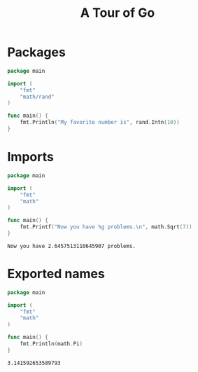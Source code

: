 #+TITLE: A Tour of Go

#+PROPERTY: header-args :exports both

* Packages
  #+begin_src go
    package main

    import (
        "fmt"
        "math/rand"
    )

    func main() {
        fmt.Println("My favorite number is", rand.Intn(10))
    }
  #+end_src

#+RESULTS:
: My favorite number is 1

* Imports
  #+begin_src go
    package main

    import (
        "fmt"
        "math"
    )

    func main() {
        fmt.Printf("Now you have %g problems.\n", math.Sqrt(7))
    }
  #+end_src

  #+RESULTS:
  : Now you have 2.6457513110645907 problems.

* Exported names
  #+begin_src go
    package main

    import (
        "fmt"
        "math"
    )

    func main() {
        fmt.Println(math.Pi)
    }
  #+end_src

  #+RESULTS:
  : 3.141592653589793
